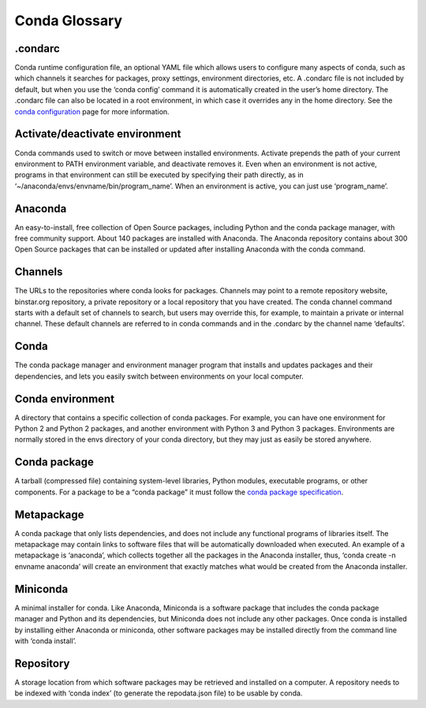 ==============
Conda Glossary
==============

.. _condarc:
.condarc
~~~~~~~~

Conda runtime configuration file, an optional YAML file which allows users to configure 
many aspects of conda, such as which channels it searches for packages, proxy settings, environment directories, 
etc. A .condarc file is not included by default, but when you use the ‘conda config’ command it is automatically 
created in the user’s home directory. The .condarc file can also be located in a root environment, in which case 
it overrides any in the home directory.  See the 
`conda configuration <http://conda.pydata.org/docs/config.html>`_ page for more information.

.. _activate:
Activate/deactivate environment
~~~~~~~~~~~~~~~~~~~~~~~~~~~~~~~
Conda commands used to switch or move between installed environments. Activate 
prepends the path of your current environment to PATH environment variable, and deactivate removes it. Even when 
an environment is not active, programs in that environment can still be executed by specifying their path directly, 
as in ‘~/anaconda/envs/envname/bin/program_name’. When an environment is active, you can just use ‘program_name’.

.. _anaconda:
Anaconda
~~~~~~~~
An easy-to-install, free collection of Open Source packages, including Python and the conda package 
manager, with free community support. About 140 packages are installed with Anaconda. The Anaconda repository 
contains about 300 Open Source packages that can be installed or updated after installing Anaconda with the conda 
command.

.. _channels:
Channels
~~~~~~~~
The URLs to the repositories where conda looks for packages. Channels may point to a remote repository 
website, binstar.org repository, a private repository or a local repository that you have created. The conda channel 
command starts with a default set of channels to search, but users may override this, for example, to maintain a 
private or internal channel. These default channels are referred to in conda commands and in the .condarc by the 
channel name ‘defaults’.

.. _conda:
Conda
~~~~~
The conda package manager and environment manager program that installs and updates packages and their 
dependencies, and lets you easily switch between environments on your local computer.  

.. _conda_environment:
Conda environment
~~~~~~~~~~~~~~~~~
A directory that contains a specific collection of conda packages. For example, you can have 
one environment for Python 2 and Python 2 packages, and another environment with Python 3 and Python 3 packages.  
Environments are normally stored in the envs directory of your conda directory, but they may just as easily be 
stored anywhere. 

.. _conda_package:
Conda package
~~~~~~~~~~~~~
A tarball (compressed file) containing system-level libraries, Python modules, executable 
programs, or other components. For a package to be a “conda package” it must follow the `conda package 
specification <http://conda.pydata.org/docs/spec.html>`_.

.. _metapackage:
Metapackage
~~~~~~~~~~~
A conda package that only lists dependencies, and does not include any functional programs of libraries
itself. The metapackage may contain links to software files that will be automatically downloaded when executed. An 
example of a metapackage is ‘anaconda’, which collects together all the packages in the Anaconda installer, thus, 
‘conda create -n envname anaconda’ will create an environment that exactly matches what would be created from the 
Anaconda installer. 

.. _miniconda:
Miniconda
~~~~~~~~~
A minimal installer for conda. Like Anaconda, Miniconda is a software package that includes the conda 
package manager and Python and its dependencies, but Miniconda does not include any other packages. Once conda is 
installed by installing either Anaconda or miniconda, other software packages may be installed directly from the 
command line with ‘conda install’. 

.. _repository:
Repository
~~~~~~~~~~
A storage location from which software packages may be retrieved and installed on a computer.  A 
repository needs to be indexed with ‘conda index’ (to generate the repodata.json file) to be usable by conda. 
